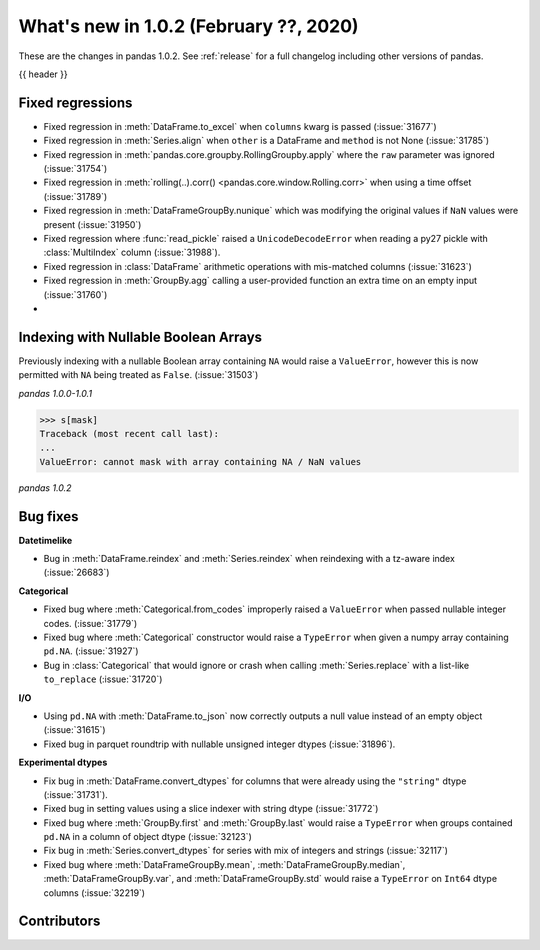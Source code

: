.. _whatsnew_102:

What's new in 1.0.2 (February ??, 2020)
---------------------------------------

These are the changes in pandas 1.0.2. See :ref:`release` for a full changelog
including other versions of pandas.

{{ header }}

.. ---------------------------------------------------------------------------

.. _whatsnew_102.regressions:

Fixed regressions
~~~~~~~~~~~~~~~~~

- Fixed regression in :meth:`DataFrame.to_excel` when ``columns`` kwarg is passed (:issue:`31677`)
- Fixed regression in :meth:`Series.align` when ``other`` is a DataFrame and ``method`` is not None (:issue:`31785`)
- Fixed regression in :meth:`pandas.core.groupby.RollingGroupby.apply` where the ``raw`` parameter was ignored (:issue:`31754`)
- Fixed regression in :meth:`rolling(..).corr() <pandas.core.window.Rolling.corr>` when using a time offset (:issue:`31789`)
- Fixed regression in :meth:`DataFrameGroupBy.nunique` which was modifying the original values if ``NaN`` values were present (:issue:`31950`)
- Fixed regression where :func:`read_pickle` raised a ``UnicodeDecodeError`` when reading a py27 pickle with :class:`MultiIndex` column (:issue:`31988`).
- Fixed regression in :class:`DataFrame` arithmetic operations with mis-matched columns (:issue:`31623`)
- Fixed regression in :meth:`GroupBy.agg` calling a user-provided function an extra time on an empty input (:issue:`31760`)
-

.. ---------------------------------------------------------------------------

Indexing with Nullable Boolean Arrays
~~~~~~~~~~~~~~~~~~~~~~~~~~~~~~~~~~~~~

Previously indexing with a nullable Boolean array containing ``NA`` would raise a ``ValueError``, however this is now permitted with ``NA`` being treated as ``False``. (:issue:`31503`)

.. ipython:: python

    s = pd.Series([1, 2, 3, 4])
    mask = pd.array([True, True, False, None], dtype="boolean")
    s
    mask

*pandas 1.0.0-1.0.1*

.. code-block:: python

    >>> s[mask]
    Traceback (most recent call last):
    ...
    ValueError: cannot mask with array containing NA / NaN values

*pandas 1.0.2*

.. ipython:: python

    s[mask]

.. _whatsnew_102.bug_fixes:

Bug fixes
~~~~~~~~~

**Datetimelike**

- Bug in :meth:`DataFrame.reindex` and :meth:`Series.reindex` when reindexing with a tz-aware index (:issue:`26683`)

**Categorical**

- Fixed bug where :meth:`Categorical.from_codes` improperly raised a ``ValueError`` when passed nullable integer codes. (:issue:`31779`)
- Fixed bug where :meth:`Categorical` constructor would raise a ``TypeError`` when given a numpy array containing ``pd.NA``. (:issue:`31927`)
- Bug in :class:`Categorical` that would ignore or crash when calling :meth:`Series.replace` with a list-like ``to_replace`` (:issue:`31720`)

**I/O**

- Using ``pd.NA`` with :meth:`DataFrame.to_json` now correctly outputs a null value instead of an empty object (:issue:`31615`)
- Fixed bug in parquet roundtrip with nullable unsigned integer dtypes (:issue:`31896`).

**Experimental dtypes**

- Fix bug in :meth:`DataFrame.convert_dtypes` for columns that were already using the ``"string"`` dtype (:issue:`31731`).
- Fixed bug in setting values using a slice indexer with string dtype (:issue:`31772`)
- Fixed bug where :meth:`GroupBy.first` and :meth:`GroupBy.last` would raise a ``TypeError`` when groups contained ``pd.NA`` in a column of object dtype (:issue:`32123`)
- Fix bug in :meth:`Series.convert_dtypes` for series with mix of integers and strings (:issue:`32117`)
- Fixed bug where :meth:`DataFrameGroupBy.mean`, :meth:`DataFrameGroupBy.median`, :meth:`DataFrameGroupBy.var`, and :meth:`DataFrameGroupBy.std` would raise a ``TypeError`` on ``Int64`` dtype columns (:issue:`32219`)

.. ---------------------------------------------------------------------------

.. _whatsnew_102.contributors:

Contributors
~~~~~~~~~~~~

.. contributors:: v1.0.1..v1.0.2|HEAD
